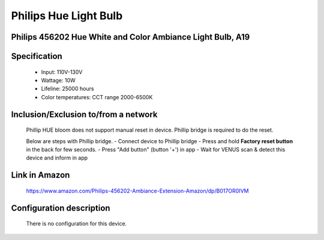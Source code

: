Philips Hue Light Bulb
--------------------------------
Philips 456202 Hue White and Color Ambiance Light Bulb, A19
~~~~~~~~~~~~~~~~~~~~~~~~~~~~~~~

	.. image:: ../../images/dimmable_light/phillip_hue_light_bulb.jpg
	.. :align: left


Specification
~~~~~~~~~~~~~~~~~~~~~~~~~~~~~~~
	- Input: 110V-130V
	- Wattage: 10W
	- Lifeline: 25000 hours
	- Color temperatures: CCT range 2000-6500K


Inclusion/Exclusion to/from a network
~~~~~~~~~~~~~~~~~~~~~~~
	Phillip HUE bloom does not support manual reset in device. Phillip bridge is required to do the reset.
	
	Below are steps with Phillip bridge.
	- Connect device to Phillip bridge
	- Press and hold **Factory reset button** in the back for few seconds.
	- Press "Add button" (button '+') in app
	- Wait for VENUS scan & detect this device and inform in app
	
	.. image:: ../../images/dimmable_light/phillip_hue_bridge.png
	.. :align: left
	
Link in Amazon
~~~~~~~~~~~~~~~~~~
	https://www.amazon.com/Philips-456202-Ambiance-Extension-Amazon/dp/B017OR0IVM

Configuration description
~~~~~~~~~~~~~~~~~~~~~~~~~~
	There is no configuration for this device.
